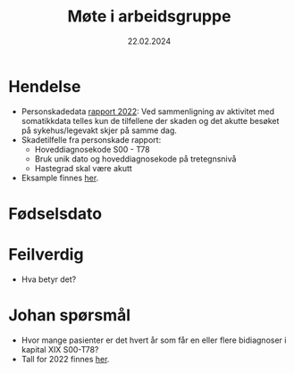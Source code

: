 #+title: Møte i arbeidsgruppe
#+date: 22.02.2024
* Hendelse
- Personskadedata [[https://www.helsedirektoratet.no/rapporter/personskadedata-2022/kompletthet][rapport 2022]]:
  Ved sammenligning av aktivitet med somatikkdata telles kun de tilfellene der skaden og det akutte besøket på sykehus/legevakt skjer på samme dag.
- Skadetilfelle fra personskade rapport:
  - Hoveddiagnosekode S00 - T78
  - Bruk unik dato og hoveddiagnosekode på tretegnsnivå
  - Hastegrad skal være akutt
- Eksample finnes [[file:scratch/dirty-somatic.R::Episoder][her]].
* Fødselsdato

* Feilverdig
- Hva betyr det?

* Johan spørsmål
- Hvor mange pasienter er det hvert år som får en eller flere bidiagnoser i kapital XIX S00-T78?
- Tall for 2022 finnes [[file:clean-somatic.R::Johan spørsmål om antall][her]].

